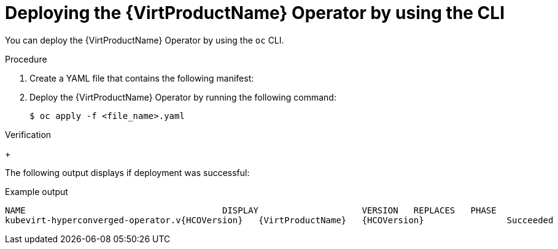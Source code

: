 // Module included in the following assemblies:
//
// * virt/install/installing-virt-cli.adoc

:_content-type: PROCEDURE
[id="virt-deploying-operator-cli_{context}"]
= Deploying the {VirtProductName} Operator by using the CLI

You can deploy the {VirtProductName} Operator by using the `oc` CLI.

.Prerequisites

ifdef::openshift-enterprise[]
* An active subscription to the {VirtProductName} catalog in the `openshift-cnv` namespace.
endif::openshift-enterprise[]

ifdef::openshift-origin[]
* An active subscription to the {VirtProductName} catalog in the `kubevirt-hyperconverged` namespace.
endif::openshift-origin[]

.Procedure

. Create a YAML file that contains the following manifest:
+
ifdef::openshift-enterprise[]
[source,yaml]
----
apiVersion: hco.kubevirt.io/v1beta1
kind: HyperConverged
metadata:
  name: kubevirt-hyperconverged
  namespace: openshift-cnv
spec:
----
endif::openshift-enterprise[]

ifdef::openshift-origin[]
[source,yaml]
----
apiVersion: hco.kubevirt.io/v1beta1
kind: HyperConverged
metadata:
  name: kubevirt-hyperconverged
  namespace: kubevirt-hyperconverged
spec:
----
endif::openshift-origin[]

. Deploy the {VirtProductName} Operator by running the following command:
+
[source,terminal]
----
$ oc apply -f <file_name>.yaml
----

.Verification

ifdef::openshift-enterprise[]
* Ensure that {VirtProductName} deployed successfully by watching the `PHASE` of the cluster service version (CSV) in the `openshift-cnv` namespace. Run the following command:
endif::openshift-enterprise[]
ifdef::openshift-origin[]
* Ensure that {VirtProductName} deployed successfully by watching the `PHASE` of the cluster service version (CSV) in the `kubevirt-hyperconverged` namespace. Run the following command:
endif::openshift-origin[]
+
ifdef::openshift-enterprise[]
[source,terminal]
----
$ watch oc get csv -n openshift-cnv
----
endif::openshift-enterprise[]

ifdef::openshift-origin[]
[source,terminal]
----
$ watch oc get csv -n kubevirt-hyperconverged
----
endif::openshift-origin[]

The following output displays if deployment was successful:

.Example output
[source,terminal,subs="attributes+"]
----
NAME                                      DISPLAY                    VERSION   REPLACES   PHASE
kubevirt-hyperconverged-operator.v{HCOVersion}   {VirtProductName}   {HCOVersion}                Succeeded
----
